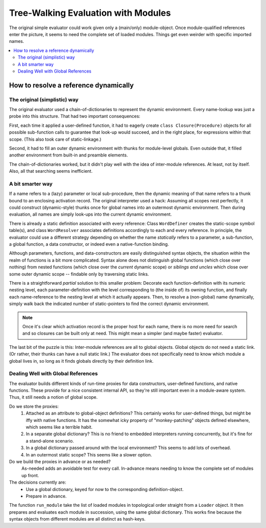Tree-Walking Evaluation with Modules
~~~~~~~~~~~~~~~~~~~~~~~~~~~~~~~~~~~~~

The original simple evaluator could work given only a (main/only) module-object.
Once module-qualified references enter the picture,
it seems to need the complete set of loaded modules.
Things get even weirder with specific imported names.

.. contents::
    :local:
    :depth: 2

How to resolve a reference dynamically
--------------------------------------

The original (simplistic) way
..............................
The original evaluator used a chain-of-dictionaries to represent the dynamic environment.
Every name-lookup was just a probe into this structure.
That had two important consequences:

First, each time it applied a user-defined function,
it had to eagerly create ``class Closure(Procedure)`` objects for all possible sub-function
calls to guarantee that look-up would succeed, and in the right place,
for expressions within that scope. (This also took care of static-linkage.)

Second, it had to fill an outer dynamic environment with thunks for module-level globals.
Even outside that, it filled another environment from built-in and preamble elements.

The chain-of-dictionaries worked, but it didn't play well with the idea of inter-module references.
At least, not by itself. Also, all that searching seems inefficient.

A bit smarter way
..................
If a name refers to a (lazy) parameter or local sub-procedure,
then the dynamic meaning of that name refers to a thunk bound to an enclosing activation record.
The original interpreter used a hack: Assuming all scopes nest perfectly,
it could construct (dynamic-style) thunks once for global names into an outermost dynamic environment.
Then during evaluation, all names are simply look-ups into the current dynamic environment.

There is already a static definition associated with every reference:
Class ``WordDefiner`` creates the static-scope symbol table(s),
and class ``WordResolver`` associates definitions accordingly to each and every reference.
In principle, the evaluator could use a different strategy depending on
whether the name *statically* refers to a parameter, a sub-function, a global function,
a data constructor, or indeed even a native-function binding.

Although parameters, functions, and data-constructors are easily distinguished syntax objects,
the situation *within* the realm of functions is a bit more complicated.
Syntax alone does not distinguish global functions (which close over nothing)
from nested functions (which close over the *current* dynamic scope) or *siblings and uncles*
which close over some outer dynamic scope -- findable only by traversing static links.

There is a straightforward *partial* solution to this smaller problem:
Decorate each function-definition with its numeric nesting level,
each parameter-definition with the level corresponding to (the inside of) its owning function,
and finally each name-reference to the nesting level at which it actually appears.
Then, to resolve a (non-global) name dynamically,
simply walk back the indicated number of static-pointers to find the correct dynamic environment.

.. note::
    Once it's clear which activation record is the proper host for each name,
    there is no more need for search and so closures can be built only at need.
    This might mean a simpler (and maybe faster) evaluator.

The last bit of the puzzle is this:
Inter-module references are all to global objects.
Global objects do not need a static link.
(Or rather, their thunks can have a null static link.)
The evaluator does not specifically need to know which module a global lives in,
so long as it finds globals directly by their definition link.

Dealing Well with Global References
....................................

The evaluator builds different kinds of run-time proxies for
data constructors, user-defined functions, and native functions.
These provide for a nice consistent internal API,
so they're still important even in a module-aware system.
Thus, it still needs a notion of global scope.

Do we store the proxies:
    1. Attached as an attribute to global-object definitions?
       This certainly works for user-defined things, but might be iffy with native functions.
       It has the somewhat icky property of "monkey-patching" objects defined elsewhere,
       which seems like a terrible habit.
    2. In a separate global dictionary?
       This is no friend to embedded interpreters running concurrently,
       but it's fine for a stand-alone scenario.
    3. In a global dictionary passed around with the local environment?
       This seems to add lots of overhead.
    4. In an outermost static scope?
       This seems like a slower option.

Do we build the proxies in advance or as needed?
    As-needed adds an avoidable test for every call.
    In-advance means needing to know the complete set of modules up front.

The decisions currently are:
    * Use a global dictionary, keyed for now to the corresponding definition-object.
    * Prepare in advance.

The function ``run_module`` take the list of loaded modules in topological order straight from a ``Loader`` object.
It then prepares and evaluates each module in succession, using the same global dictionary.
This works fine because the syntax objects from different modules are all distinct as hash-keys.

